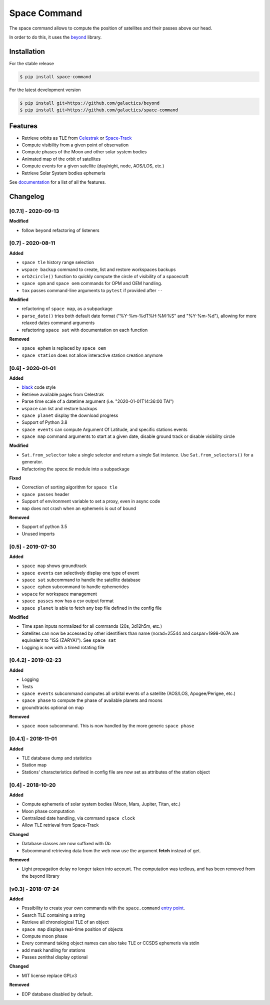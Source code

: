 Space Command
=============

.. image:: http://readthedocs.org/projects/space-command/badge/?version=latest
    :alt: Documentation Status
    :target: https://space-command.readthedocs.io/en/latest/?badge=latest

.. image:: https://img.shields.io/pypi/v/space-command.svg
    :alt: PyPi version
    :target: https://pypi.python.org/pypi/space-command

.. image:: https://img.shields.io/pypi/pyversions/space-command.svg
    :alt: Python versions
    :target: https://pypi.python.org/pypi/space-command

.. image:: https://img.shields.io/badge/code%20style-black-000000.svg
    :target: https://github.com/psf/black

The space command allows to compute the position of satellites and their passes above our head.

In order to do this, it uses the `beyond <https://github.com/galactics/beyond>`__ library.

Installation
------------

For the stable release

.. code-block:: shell

    $ pip install space-command

For the latest development version

.. code-block:: shell

    $ pip install git+https://github.com/galactics/beyond
    $ pip install git+https://github.com/galactics/space-command

Features
--------

* Retrieve orbits as TLE from `Celestrak <http://celestrak.com/>`__ or `Space-Track <https://www.space-track.org/>`__
* Compute visibility from a given point of observation
* Compute phases of the Moon and other solar system bodies
* Animated map of the orbit of satellites
* Compute events for a given satellite (day/night, node, AOS/LOS, etc.)
* Retrieve Solar System bodies ephemeris

See `documentation <https://space-command.readthedocs.io/en/latest/>`__ for a
list of all the features.

Changelog
---------

[0.7.1] - 2020-09-13
^^^^^^^^^^^^^^^^^^^^

**Modified**

- follow ``beyond`` refactoring of listeners

[0.7] - 2020-08-11
^^^^^^^^^^^^^^^^^^

**Added**

- ``space tle`` history range selection
- ``wspace backup`` command to create, list and restore workspaces backups
- ``orb2circle()`` function to quickly compute the circle of visibility of a spacecraft
- ``space opm`` and ``space oem`` commands for OPM and OEM handling.
- ``tox`` passes command-line arguments to ``pytest`` if provided after ``--``

**Modified**

- refactoring of ``space map``, as a subpackage
- ``parse_date()`` tries both default date format ("%Y-%m-%dT%H:%M:%S" and "%Y-%m-%d"),
  allowing for more relaxed dates command arguments
- refactoring ``space sat`` with documentation on each function

**Removed**

- ``space ephem`` is replaced by ``space oem``
- ``space station`` does not allow interactive station creation anymore

[0.6] - 2020-01-01
^^^^^^^^^^^^^^^^^^

**Added**

- `black <https://black.readthedocs.io/en/stable/>`__ code style
- Retrieve available pages from Celestrak
- Parse time scale of a datetime argument (i.e. "2020-01-01T14:36:00 TAI")
- ``wspace`` can list and restore backups
- ``space planet`` display the download progress
- Support of Python 3.8
- ``space events`` can compute Argument Of Latitude, and specific stations events
- ``space map`` command arguments to start at a given date, disable ground track or disable visibility circle

**Modified**

- ``Sat.from_selector`` take a single selector and return a single Sat instance.
  Use ``Sat.from_selectors()`` for a generator.
- Refactoring the *space.tle* module into a subpackage

**Fixed**

- Correction of sorting algorithm for ``space tle``
- ``space passes`` header
- Support of environment variable to set a proxy, even in async code
- ``map`` does not crash when an ephemeris is out of bound

**Removed**

- Support of python 3.5
- Unused imports

[0.5] - 2019-07-30
^^^^^^^^^^^^^^^^^^

**Added**

- ``space map`` shows groundtrack
- ``space events`` can selectively display one type of event
- ``space sat`` subcommand to handle the satellite database
- ``space ephem`` subcommand to handle ephemerides
- ``wspace`` for workspace management
- ``space passes`` now has a csv output format
- ``space planet`` is able to fetch any bsp file defined in the config file

**Modified**

- Time span inputs normalized for all commands (20s, 3d12h5m, etc.)
- Satellites can now be accessed by other identifiers than name (norad=25544 and cospar=1998-067A are equivalent to "ISS (ZARYA)"). See ``space sat``
- Logging is now with a timed rotating file

[0.4.2] - 2019-02-23
^^^^^^^^^^^^^^^^^^^^

**Added**

- Logging
- Tests
- ``space events`` subcommand computes all orbital events of a satellite (AOS/LOS, Apogee/Perigee, etc.)
- ``space phase`` to compute the phase of available planets and moons
- groundtracks optional on map

**Removed**

- ``space moon`` subcommand. This is now handled by the more generic ``space phase``

[0.4.1] - 2018-11-01
^^^^^^^^^^^^^^^^^^^^

**Added**

- TLE database dump and statistics
- Station map
- Stations' characteristics defined in config file are now set as attributes of the
  station object

[0.4] - 2018-10-20
^^^^^^^^^^^^^^^^^^

**Added**

- Compute ephemeris of solar system bodies (Moon, Mars, Jupiter, Titan, etc.)
- Moon phase computation
- Centralized date handling, via command ``space clock``
- Allow TLE retrieval from Space-Track

**Changed**

- Database classes are now suffixed with *Db*
- Subcommand retrieving data from the web now use the argument **fetch** instead of get.

**Removed**

- Light propagation delay no longer taken into account.
  The computation was tedious, and has been removed from the beyond library

[v0.3] - 2018-07-24
^^^^^^^^^^^^^^^^^^^

**Added**

- Possibility to create your own commands with the ``space.command`` `entry point <https://setuptools.readthedocs.io/en/latest/pkg_resources.html#entry-points>`__.
- Search TLE containing a string
- Retrieve all chronological TLE of an object
- ``space map`` displays real-time position of objects
- Compute moon phase
- Every command taking object names can also take TLE or CCSDS ephemeris via stdin
- add mask handling for stations
- Passes zenithal display optional

**Changed**

- MIT license replace GPLv3

**Removed**

- EOP database disabled by default.